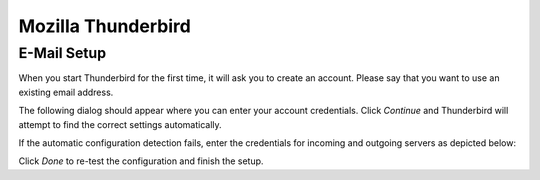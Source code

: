 .. index:: Thunderbird
.. _settings-clientconfig-thunderbird:

Mozilla Thunderbird
-------------------

E-Mail Setup
^^^^^^^^^^^^

When you start Thunderbird for the first time,
it will ask you to create an account.
Please say that you want to use an existing email address.

The following dialog should appear where you can enter your account 
credentials. Click *Continue* and Thunderbird will attempt to find the 
correct settings automatically.

.. container:: screenshots

    .. fancyfigure:: _static/thunderbird-autoconfig.png
        :group: thunderbird
        :height: 200
        :alt: Thunderbird Account Setup Dialog

        .. fancyrender::
            :font: verdana
            :size: 11

            |useremail| @125,82
            |imap_host| @148,225
            |smtp_host| @148,249
            |useremail| @112,272

If the automatic configuration detection fails, enter the credentials for 
incoming and outgoing servers as depicted below:

.. container:: screenshots

    .. fancyfigure:: _static/thunderbird-manual.png
        :group: thunderbird
        :height: 200
        :alt: Thunderbird Manual Account Setup

        .. fancyrender::
            :font: verdana
            :size: 11

            |useremail| @125,82
            |imap_host| @186,241
            |imap_port| @374,241
            |imap_ssl|  @442,242
            |smtp_host| @186,269
            |smtp_port| @374,269
            |smtp_ssl|  @442,270
            |useremail| @186,298
            |useremail| @569,298

Click *Done* to re-test the configuration and finish the setup.


.. only:: dav

    .. index:: Lightning
    .. _settings-clientconfig-thunderbird-lightning:

    Calendar Setup
    ^^^^^^^^^^^^^^

    In order to use calendars with Thunderbird, you need to first install the 
    `Lightning Add-on <https://www.mozilla.org/projects/calendar/lightning/>`_,
    if you do not have it already. Then switch to the Calendar 
    tab and in the bottom left corner right click below your local *Home*
    calendar. A context menu will pop up where you can select *New 
    Calendar...*. In the following dialog you say that your calendar is *On the 
    Network*, then click *Next*. On the next screen, please select the *CalDAV*
    format and enter the following address:

        |**caldav_uri_long**|\ **Calendar**

    .. container:: screenshots

        .. fancyfigure:: _static/thunderbird-lightning-newcal.png
            :group: thunderbirdcaldav
            :width: 240
            :height: 180
            :alt: Thunderbird Calendar Setup Dialog

            .. fancyrender::
                :font: verdana
                :size: 11

                |caldav_uri_long|/Calendar @344,262 #64

    The above URL will usually only work for the standard Calendar that is set 
    up initially. In order to add your other calendars, please repeat this 
    procedure and use the CalDAV URL that the option *Show Calendar URL* from 
    the Webinterface will get you. To get this URL, please login to 
    |service_uri| and then follow the following steps:

    #.  Select *Calendar* in the top right corner drop-down menu

    #.  Select the calendar you wish to add to Thunderbird/Lightning with a 
        single left click in the lower left corner. The selected calendar 
        should visibly highlight.

    #.  Next click on the small gear symbol below

    #.  From the menu you'll see, please select *Show Calendar URL*

    #.  In the window that will appear please copy the second URL
        (where it says CalDAV)

    This is the CalDAV URL you have to use in the above procedure in order to 
    add any calendar to Thunderbird/Lightning.

    .. container:: screenshots

        .. fancyfigure:: _static/roundcube-calendar-caldav-uri.png
            :group: roundcube
            :height: 200
            :alt: Find CalDAV URL in Webclient

            .. fancyrender::
                :font: verdana
                :size: 12

                |caldav_uri_long|/Calendar @275,245

    Tasks Setup
    ^^^^^^^^^^^

    If you want to synchronize your tasks with Thunderbird, you can follow the steps from the calendar setup above
    and add a "calendar" with the following address:

        |**caldav_uri_long**|/**Tasks**

    Now your tasks should show up in Thunderbird as well.


    Address Book Setup
    ^^^^^^^^^^^^^^^^^^

    In order to use your |service_name| address books with Thunderbird, you 
    need to first install the `SOGo Connector Thunderbird extension <http://www.sogo.nu/fr/downloads/frontends.html>`_,
    if you do not have it already. Then click the *Address Book* button and 
    in the *Address Book* window, go to the menu, choose *File > New > Remote 
    Address Book*. On the next screen, please enter the following address:

        |**carddav_uri_long**|/**Contacts**

    In order to add other address books, please repeat this procedure for each 
    address book. You can get the URL for the address books the same way as 
    described above in the :ref:`settings-clientconfig-thunderbird-lightning`.

    .. container:: screenshots

        .. fancyfigure:: _static/thunderbird-new-addressbook.png
            :group: thunderbirdcarddav
            :width: 240
            :height: 180
            :alt: Thunderbird CardDAV Addressbook Dialog

            .. fancyrender::
                :font: verdana
                :size: 11

                |carddav_uri_long|/Contacts @93,355 #72
